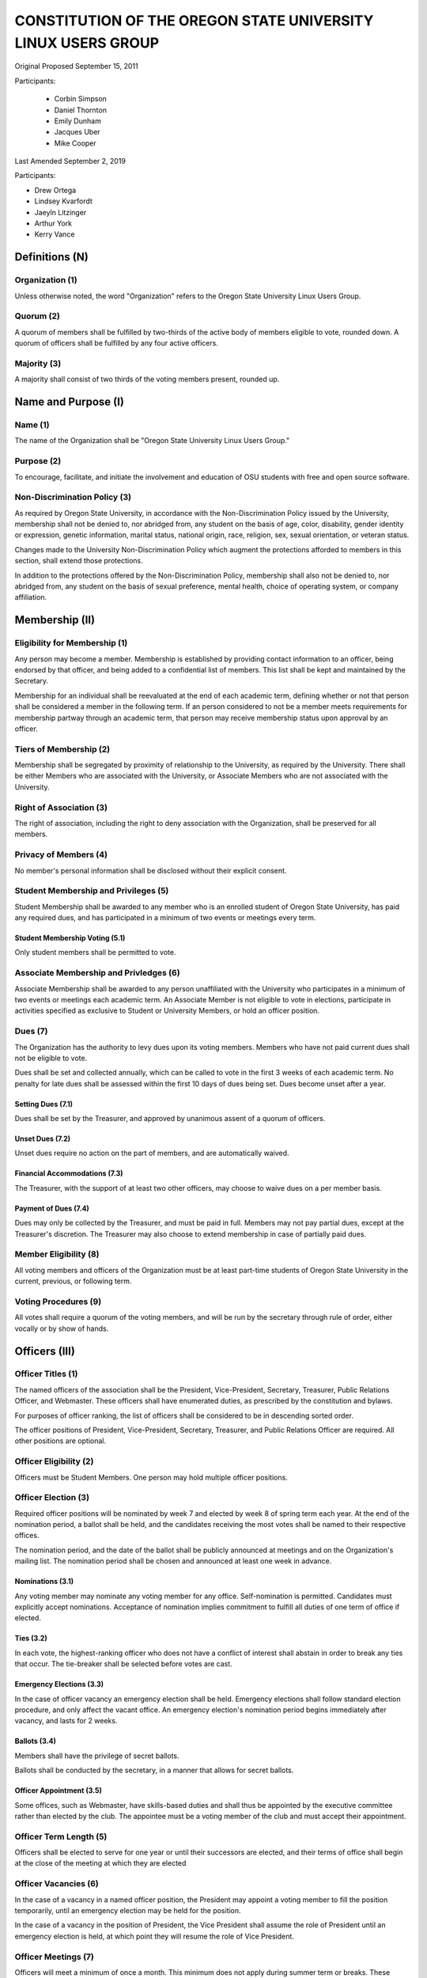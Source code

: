 =============================================================
CONSTITUTION OF THE OREGON STATE UNIVERSITY LINUX USERS GROUP
=============================================================

Original Proposed September 15, 2011

Participants:

 * Corbin Simpson
 * Daniel Thornton
 * Emily Dunham
 * Jacques Uber
 * Mike Cooper

Last Amended September 2, 2019

Participants:

* Drew Ortega
* Lindsey Kvarfordt
* Jaeyln Litzinger
* Arthur York
* Kerry Vance

Definitions (N)
===============

Organization (1)
----------------

Unless otherwise noted, the word "Organization" refers to the Oregon State
University Linux Users Group.

Quorum (2)
----------

A quorum of members shall be fulfilled by two-thirds of the active body of
members eligible to vote, rounded down. A quorum of officers shall be
fulfilled by any four active officers.

Majority (3)
------------

A majority shall consist of two thirds of the voting members present, rounded
up.

Name and Purpose (I)
====================

Name (1)
--------

The name of the Organization shall be "Oregon State University Linux Users
Group."

Purpose (2)
-----------

To encourage, facilitate, and initiate the involvement and education of OSU
students with free and open source software.

Non-Discrimination Policy (3)
-----------------------------

As required by Oregon State University, in accordance with the
Non-Discrimination Policy issued by the University, membership shall not be
denied to, nor abridged from, any student on the basis of age, color,
disability, gender identity or expression, genetic information, marital status,
national origin, race, religion, sex, sexual orientation, or veteran status.

Changes made to the University Non-Discrimination Policy which augment the
protections afforded to members in this section, shall extend those
protections.

In addition to the protections offered by the Non-Discrimination Policy,
membership shall also not be denied to, nor abridged from, any student on the
basis of sexual preference, mental health, choice of operating system, or
company affiliation.

Membership (II)
===============

Eligibility for Membership (1)
------------------------------

Any person may become a member. Membership is established by providing contact
information to an officer, being endorsed by that officer, and being added to
a confidential list of members. This list shall be kept and maintained by the
Secretary.

Membership for an individual shall be reevaluated at the end of each academic
term, defining whether or not that person shall be considered a member in the
following term. If an person considered to not be a member meets requirements
for membership partway through an academic term, that person may receive
membership status upon approval by an officer.

Tiers of Membership (2)
-----------------------

Membership shall be segregated by proximity of relationship to the University,
as required by the University. There shall be either Members who are associated
with the University, or Associate Members who are not associated with the
University.

Right of Association (3)
------------------------

The right of association, including the right to deny association with the
Organization, shall be preserved for all members.

Privacy of Members (4)
----------------------

No member's personal information shall be disclosed without their explicit
consent.

Student Membership and Privileges (5)
-------------------------------------

Student Membership shall be awarded to any member who is an enrolled student
of Oregon State University, has paid any required dues, and has participated
in a minimum of two events or meetings every term.

Student Membership Voting (5.1)
^^^^^^^^^^^^^^^^^^^^^^^^^^^^^^^

Only student members shall be permitted to vote.


Associate Membership and Privledges (6)
---------------------------------------

Associate Membership shall be awarded to any person unaffiliated with the University
who participates in a minimum of two events or meetings each academic term. An
Associate Member is not eligible to vote in elections, participate in activities
specified as exclusive to Student or University Members, or hold an officer position.

Dues (7)
--------

The Organization has the authority to levy dues upon its voting members.
Members who have not paid current dues shall not be eligible to vote.

Dues shall be set and collected annually, which can be called to vote in the first
3 weeks of each academic term. No penalty for late dues shall be assessed within the
first 10 days of dues being set. Dues become unset after a year.

Setting Dues (7.1)
^^^^^^^^^^^^^^^^^^

Dues shall be set by the Treasurer, and approved by unanimous assent of a
quorum of officers.

Unset Dues (7.2)
^^^^^^^^^^^^^^^^

Unset dues require no action on the part of members, and are automatically
waived.

Financial Accommodations (7.3)
^^^^^^^^^^^^^^^^^^^^^^^^^^^^^^

The Treasurer, with the support of at least two other officers, may choose to
waive dues on a per member basis.

Payment of Dues (7.4)
^^^^^^^^^^^^^^^^^^^^^

Dues may only be collected by the Treasurer, and must be paid in full. Members
may not pay partial dues, except at the Treasurer's discretion. The Treasurer
may also choose to extend membership in case of partially paid dues.

Member Eligibility (8)
----------------------

All voting members and officers of the Organization must be at least part-time
students of Oregon State University in the current, previous, or following
term.

Voting Procedures (9)
---------------------

All votes shall require a quorum of the voting members, and will be run by the
secretary through rule of order, either vocally or by show of hands.

Officers (III)
==============

Officer Titles (1)
------------------

The named officers of the association shall be the President, Vice-President,
Secretary, Treasurer, Public Relations Officer, and Webmaster. These officers 
shall have enumerated duties, as prescribed by the constitution and bylaws.

For purposes of officer ranking, the list of officers shall be considered to
be in descending sorted order.

The officer positions of President, Vice-President, Secretary, Treasurer, and 
Public Relations Officer are required. All other positions are optional. 

Officer Eligibility (2)
-----------------------

Officers must be Student Members. One person may hold multiple officer positions.

Officer Election (3)
--------------------

Required officer positions will be nominated by week 7 and elected by week 8 of spring term 
each year. At the end of the nomination period, a ballot shall be held, and 
the candidates receiving the most votes shall be named to their respective 
offices.

The nomination period, and the date of the ballot shall be publicly announced
at meetings and on the Organization's mailing list. The nomination period
shall be chosen and announced at least one week in advance.

Nominations (3.1)
^^^^^^^^^^^^^^^^^

Any voting member may nominate any voting member for any office.
Self-nomination is permitted. Candidates must explicitly accept nominations.
Acceptance of nomination implies commitment to fulfill all duties of one term
of office if elected.

Ties (3.2)
^^^^^^^^^^

In each vote, the highest-ranking officer who does not have a conflict of
interest shall abstain in order to break any ties that occur. The tie-breaker
shall be selected before votes are cast.

Emergency Elections (3.3)
^^^^^^^^^^^^^^^^^^^^^^^^^

In the case of officer vacancy an emergency election shall be held. Emergency
elections shall follow standard election procedure, and only affect the vacant
office. An emergency election's nomination period begins immediately after
vacancy, and lasts for 2 weeks.

Ballots (3.4)
^^^^^^^^^^^^^

Members shall have the privilege of secret ballots.

Ballots shall be conducted by the secretary, in a manner that allows for
secret ballots.

Officer Appointment (3.5)
^^^^^^^^^^^^^^^^^^^^^^^^^

Some offices, such as Webmaster, have skills-based duties and shall thus be
appointed by the executive committee rather than elected by the club. The
appointee must be a voting member of the club and must accept their
appointment. 

Officer Term Length (5)
-----------------------

Officers shall be elected to serve for one year or until their successors are
elected, and their terms of office shall begin at the close of the meeting at
which they are elected

Officer Vacancies (6)
---------------------

In the case of a vacancy in a named officer position, the President may
appoint a voting member to fill the position temporarily, until an emergency
election may be held for the position.

In the case of a vacancy in the position of President, the Vice President
shall assume the role of President until an emergency election is held, at
which point they will resume the role of Vice President.

Officer Meetings (7)
------------------

Officers will meet a minimum of once a month. This minimum does not apply during 
summer term or breaks. These meetings will be open to all club members.

Officer Duties (8)
------------------

Each officer shall have duties as described below. The club must have a President, 
Vice President, Secretary, and Treasurer appointed at all times. All other officer 
positions are recomended but optional. 

President (8.1) 
^^^^^^^^^^^^^^^ 

The President will be responsible for the daily operations of the  
Organization, and any official duties not otherwise assigned. The President  
will have complete responsibility to see that all required tasks are completed 
or are delegated. They will ensure that the minimum number of 
meetings for the club (see: Meetings of the Organization (VII)) are scheduled 
and planned. 

Vice President (8.2) 
^^^^^^^^^^^^^^^^^^^^ 

The Vice President will be responsible for assisting the President in 
completing their duties, and being prepared to assume the powers and 
responsibilities of the President in case of absence. They will also verify 
that all actions taken by the president are in compliance with this 
constitution, and assume the duty of any other officer who is absent, 
including the ability to delegate the responsibilities of the officer in 
which they are filling for. 

Secretary (8.3) 
^^^^^^^^^^^^^^^ 

The Secretary will be responsible for keeping order during meetings, recording 
minutes of meetings, keeping the confidential member list, and running 
elections. The Secretary will have the highest level of control over all written or 
digital documents related to the club, and may delegate partial levels of maintenance 
to others. The secretary must ensure all documents related to the club remain 
accessible to the public either upon request or through a digital page. 

Treasurer (8.4) 
^^^^^^^^^^^^^^^ 

The Treasurer will be responsible for keeping track of and signing off on all 
incoming and outgoing funds for the organization. The treasurer has final 
approval power over any spending of the club, and must directly approve of any 
related action before it can continue forward. The treasurer shall be the only one 
to directly touch any funds of the club. They must provide a report of all yearly 
spending and current balances at the end of every term and upon request from two or 
more officers. Upon receiving any type of physical currency, the treasurer has 7 day 
to deposit the associated amount into the club funds and provide the receipt to the 
secretary. 

Public Relations (8.5) 
^^^^^^^^^^^^^^^^^^^^^^ 

The Public Relations officer will be responsible for communicating the club's 
identity and purpose to potential members and the community, collaborating 
with club members to create promotional materials, and maintaining the 
organization's professional image on social media. 

Webmaster (8.6) 
^^^^^^^^^^^^^^^ 

The Webmaster will be responsible for the creation, design, hosting, and 
maintenance of the Organization's web presence. The office of Webmaster shall 
be appointed to a qualified and interested club member during the week 
following the election of elected offices. The webmaster must provide public 
access to all club-related digital documents provided by the secretary. 

Event Planner (8.7) 
^^^^^^^^^^^^^^^^^^ 

The Event Planner will be responsible for the planning and scheduling of club-related 
events. They will also be in charge of finding volunteers to run the event and communicating 
with the treasurer to design a budget for the club. They will reserve any associated space 
for the event and interact with OSU faculty to ensure that the proposed event is allowed 
within the scope of the University.  

Standing Committees (IV)
========================

Purpose (1)
-----------

Standing Committees may be formed, at the appointment of the President or a
unanimous vote from a quorum of officers, to serve the Organization in a
specific and specialized capacity.

Representation (2)
------------------

Standing Committees have the full backing and faith of the Organization when
acting according to their purpose.

Permanence (3)
--------------

No Standing Committee shall be permanent. All Standing Committees must disband
after a time to be decided at the formation of the committee.

Discipline and Termination (V)
=============================

General Discipline (1)
----------------------

If an officer or a member has failed to carry out their responsibilites has violated
this constitution in the view of other officers or members, general discipline may be applied. A vote
for general discipline may be called for by two student members or one officer. If the vote
has been initiated, a quorum of officers must also agree on the discipline for it to
move forward. The terms of the discipline may be defined by all parties participating in the
discussion and must be fully accepted by defending member. If an agreement is not reached, the
issue may be elevated to a vote of no confidence if desired. Note that the Vote of No Confidence
must be called to a vote by its own set of rules, as outlined below.

Vote of No Confidence (2)
-------------------------

A vote of no confidence may be called by any Student Member during any meeting, which
must be seconded by another present member to question the eligibility or qualifications 
of an officer or member of a standing committee. If a vote is to take place, then the member
calling for the vote must provide written or verbal reasoning within 24 hours. In following, the
officer in question has one week to provide either written or verbal defense of their
title if they so choose. Once either a week has passed or official defense has been
provided, a vote of no confidence shall be conducted by the secretary. If the officer
conducting the vote of no confidence has a conflict of interest, then the highest ranking
officer without a conflict of interest shall conduct the vote of no confidence, in a manner
that allows for secret ballots. Voting shall take place for a minimum of one week, with
results to be announced at the next meeting following the end of the voting period. A vote 
of no confidence requires a majority of a quorum of voting members. In the case the vote is
successful, the officer will be immediately removed from office, and the office will be 
considered vacant.

Illegal or Discriminatory Termination (3)
-----------------------------------------

If a former member, representative, or officer claims that their termination
from the group violates the stated Anti-Discrimination Policy, their
termination shall be stayed pending review by the officers of the Organization
and an agent of the University.

Advisor (VI)
============

The Linux Users Group shall have at least one faculty advisor, who is a member
of the University faculty or Administrative & Professional staff.

Advisors shall be chosen by consensus of officers and the sponsoring unit of
the University.

The role of the advisor is to mentor, oversee, guide, and regulate
Organization activity; to prevent the Organization from acting contrary to the
sponsoring unit's goals; and to enable the Organization to more effectively
represent the University.

Meetings of the Organization (VII)
==================================

Official meetings shall be held once per week, unless no officers are
available to run the meeting, or quorum cannot be met. Special meetings for 
events or emergencies can be called outside of the official meetings. Special 
meetings may be called by any officer. There will be a minimum number of 5 
meetings per term. This minimum does not apply during summer term or breaks.

Constitutional Amendment (VIII)
===============================

This constitution may be amended at any regular meeting by a majority vote of
a quorum of members and unanimous assent of a quorum officers. Amendments must
be submitted in writing, must be read in full to the assembled constituency
during the meeting, must be in patch form, and must cleanly apply to the most
recent copy of this constitution.

Parliamentary Procedure (IX)
============================

Aside from the following exceptions, the Rule of Order shall determine the
order of meetings.

Keeping of Minutes (1)
----------------------

Minutes may be kept, at the Secretary's discretion. Minutes are not required
to be read during meetings. Minutes kept must be posted to the website.

Chairman (2)
------------

The highest-ranking officer present shall preside over meetings. They may
yield running of the meeting to a volunteer.

Constitutional Authority (X)
============================

Law of the Land (1)
-------------------

This constitution is the law of the land. No bylaw may alter, augment,
abridge, or otherwise override this constitution, except where expressly
permitted.

Bylaws (2)
----------

Bylaws established according to the rules and procedures laid forth in this
constitution are considered binding and applicable to the Organization and its
members, except in any case where any clause of a bylaw conflicts with this
constitution.

Current Bylaws
--------------
* There should be a maximum of one bot in the irc channel (#osu-lug,
  irc.freenode.net) at any time.
* Any malicious (i.e., 'black hat') material shared in the official
  OSU LUG IRC Channels should be presented in an academic or educational
  context. We do not encourage the use of malicious exploits under any
  circumstances.

Bylaw Procedures
----------------
Preamble
--------
This is a set of bylaws for the Oregon State University Linux Users Group. These
are not set in stone and are in fact meant to be dynamic; adapting to the needs
of the community as they change. These bylaws are seperate from our constitution
(which is also in this repository) but ought to be enforced by the OSU Linux
Users Group community.

For information on contributing to the set of bylaws see the `Contributing`
section below.

Contributing
------------
How to propose a bylaw:

#. Have a GitHub account.
#. Fork this repository into your own personal GitHub account.
#. Edit this file to modify the ruleset.
#. Commit this change with a commit message explaining the following:
    - What the proposed bylaw is.
    - Why the bylaw was put in place.
    - Your irc handle in #osu-lug and/or your 'real name'.
#. Create a Pull Request to merge your version of this repository into the
   master branch of the original repository. DO NOT MERGE THE PULL REQUEST.

A pull request into master can only be merged with the approving comment (+1)
of the following individuals:

* The OSU LUG President.
* Two officers.
* Three active LUG members (regularly attend meetings or communicate in the
  #osu-lug IRC channel.

The final merge into master must be done by an officer of LUG.

Any comment for or against the change in the comments of the pull request must
include a reason for the support or non-support. Any -1 comments should either
be fixed by the individual making the pull request or addressed by the
individual making the pull request with a WONTFIX response and reason. It is
the responsibility of the voting population to give feedback for improvement if
a bylaw proposition; active participation is necessary for this system to work.
All comments must include the GitHub user's irc handle in #osu-lug if different
from their github handle.

Any part of this document can be changed with the above process, including the
above process, however alterations to the above process must pass by the
current process's rules.




.. vim: set syntax=rest:textwidth=78:wrapmargin=2 :
